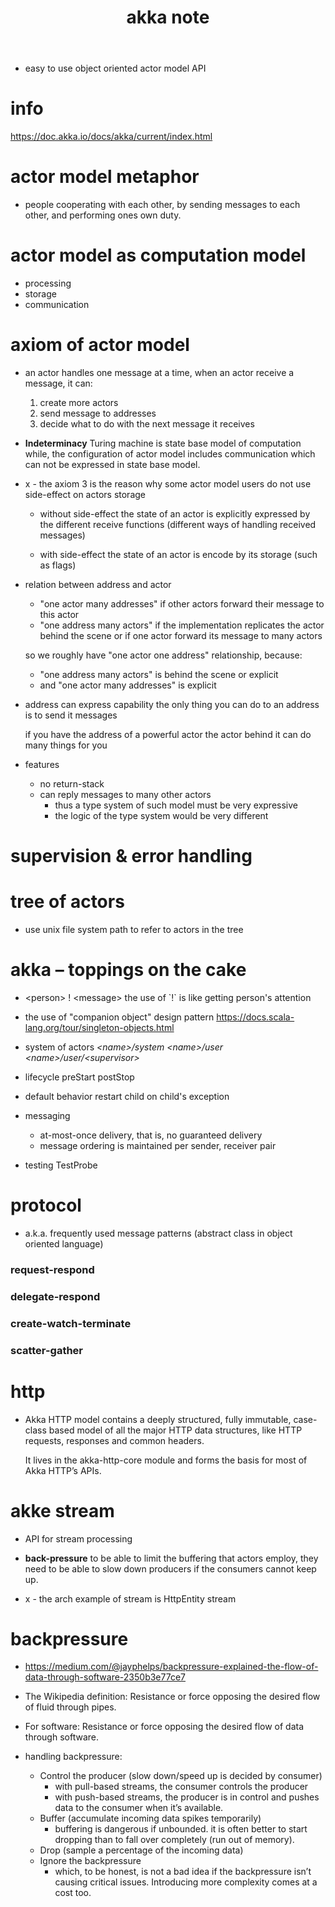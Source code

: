 #+title: akka note

- easy to use object oriented actor model API

* info

  https://doc.akka.io/docs/akka/current/index.html

* actor model metaphor

  - people cooperating with each other,
    by sending messages to each other,
    and performing ones own duty.

* actor model as computation model

  - processing
  - storage
  - communication

* axiom of actor model

  - an actor handles one message at a time,
    when an actor receive a message, it can:

    1. create more actors
    2. send message to addresses
    3. decide what to do with the next message it receives

  - *Indeterminacy*
    Turing machine is state base model of computation
    while, the configuration of actor model includes communication
    which can not be expressed in state base model.

  - x -
    the axiom 3 is the reason
    why some actor model users
    do not use side-effect on actors storage

    - without side-effect
      the state of an actor is explicitly expressed
      by the different receive functions
      (different ways of handling received messages)

    - with side-effect
      the state of an actor is encode by its storage
      (such as flags)

  - relation between address and actor
    - "one actor many addresses"
      if other actors forward their message to this actor
    - "one address many actors"
      if the implementation replicates the actor behind the scene
      or if one actor forward its message to many actors

    so we roughly have "one actor one address" relationship,
    because:
    - "one address many actors" is behind the scene or explicit
    - and "one actor many addresses" is explicit

  - address can express capability
    the only thing you can do to an address
    is to send it messages

    if you have the address of a powerful actor
    the actor behind it can do many things for you

  - features
    - no return-stack
    - can reply messages to many other actors
      - thus a type system of such model must be very expressive
      - the logic of the type system would be very different

* supervision & error handling

* tree of actors

  - use unix file system path
    to refer to actors in the tree

* akka -- toppings on the cake

  - <person> ! <message>
    the use of `!` is like getting person's attention

  - the use of "companion object" design pattern
    https://docs.scala-lang.org/tour/singleton-objects.html

  - system of actors
    /<name>/system/
    /<name>/user/
    /<name>/user/<supervisor>/

  - lifecycle
    preStart
    postStop

  - default behavior
    restart child on child's exception

  - messaging
    - at-most-once delivery, that is, no guaranteed delivery
    - message ordering is maintained per sender, receiver pair

  - testing
    TestProbe

* protocol

  - a.k.a. frequently used message patterns
    (abstract class in object oriented language)

*** request-respond

*** delegate-respond

*** create-watch-terminate

*** scatter-gather

* http

  - Akka HTTP model contains a deeply structured,
    fully immutable, case-class based model
    of all the major HTTP data structures,
    like HTTP requests, responses and common headers.

    It lives in the akka-http-core module
    and forms the basis for most of Akka HTTP’s APIs.

* akke stream

  - API for stream processing

  - *back-pressure*
    to be able to limit the buffering that actors employ,
    they need to be able to slow down producers
    if the consumers cannot keep up.

  - x -
    the arch example of stream is HttpEntity stream

* backpressure

  - https://medium.com/@jayphelps/backpressure-explained-the-flow-of-data-through-software-2350b3e77ce7

  - The Wikipedia definition:
    Resistance or force opposing the desired flow of fluid through pipes.

  - For software:
    Resistance or force opposing the desired flow of data through software.

  - handling backpressure:
    - Control the producer (slow down/speed up is decided by consumer)
      - with pull-based streams, the consumer controls the producer
      - with push-based streams, the producer is in control
        and pushes data to the consumer when it’s available.
    - Buffer (accumulate incoming data spikes temporarily)
      - buffering is dangerous if unbounded.
        it is often better to start dropping
        than to fall over completely (run out of memory).
    - Drop (sample a percentage of the incoming data)
    - Ignore the backpressure 
      - which, to be honest, is not a bad idea
        if the backpressure isn’t causing critical issues.
        Introducing more complexity comes at a cost too.

